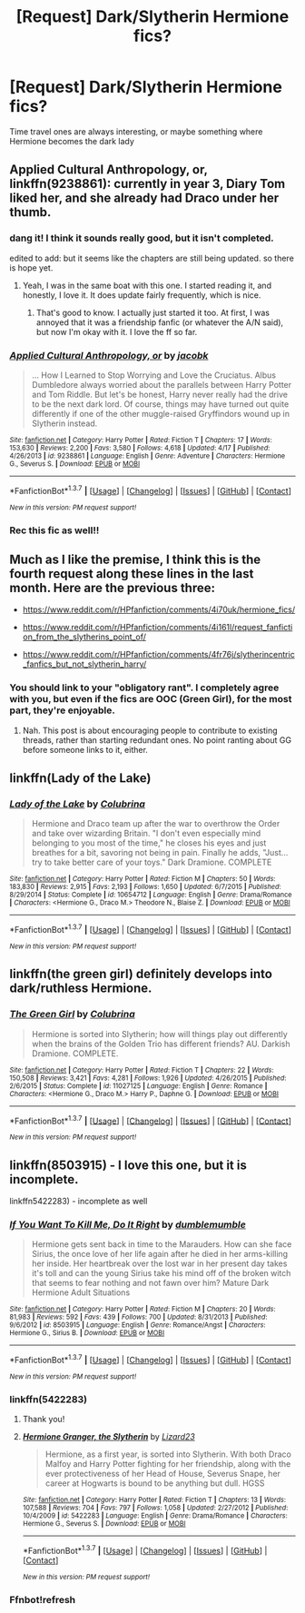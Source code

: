 #+TITLE: [Request] Dark/Slytherin Hermione fics?

* [Request] Dark/Slytherin Hermione fics?
:PROPERTIES:
:Author: skp777
:Score: 17
:DateUnix: 1462815830.0
:DateShort: 2016-May-09
:FlairText: Request
:END:
Time travel ones are always interesting, or maybe something where Hermione becomes the dark lady


** *Applied Cultural Anthropology, or*, linkffn(9238861): currently in year 3, Diary Tom liked her, and she already had Draco under her thumb.
:PROPERTIES:
:Author: InquisitorCOC
:Score: 11
:DateUnix: 1462819350.0
:DateShort: 2016-May-09
:END:

*** dang it! I think it sounds really good, but it isn't completed.

edited to add: but it seems like the chapters are still being updated. so there is hope yet.
:PROPERTIES:
:Author: uwidinh
:Score: 5
:DateUnix: 1462826127.0
:DateShort: 2016-May-10
:END:

**** Yeah, I was in the same boat with this one. I started reading it, and honestly, I love it. It does update fairly frequently, which is nice.
:PROPERTIES:
:Author: Cakegeek
:Score: 2
:DateUnix: 1462827518.0
:DateShort: 2016-May-10
:END:

***** That's good to know. I actually just started it too. At first, I was annoyed that it was a friendship fanfic (or whatever the A/N said), but now I'm okay with it. I love the ff so far.
:PROPERTIES:
:Author: uwidinh
:Score: 1
:DateUnix: 1463002446.0
:DateShort: 2016-May-12
:END:


*** [[http://www.fanfiction.net/s/9238861/1/][*/Applied Cultural Anthropology, or/*]] by [[https://www.fanfiction.net/u/2675402/jacobk][/jacobk/]]

#+begin_quote
  ... How I Learned to Stop Worrying and Love the Cruciatus. Albus Dumbledore always worried about the parallels between Harry Potter and Tom Riddle. But let's be honest, Harry never really had the drive to be the next dark lord. Of course, things may have turned out quite differently if one of the other muggle-raised Gryffindors wound up in Slytherin instead.
#+end_quote

^{/Site/: [[http://www.fanfiction.net/][fanfiction.net]] *|* /Category/: Harry Potter *|* /Rated/: Fiction T *|* /Chapters/: 17 *|* /Words/: 153,630 *|* /Reviews/: 2,200 *|* /Favs/: 3,580 *|* /Follows/: 4,618 *|* /Updated/: 4/17 *|* /Published/: 4/26/2013 *|* /id/: 9238861 *|* /Language/: English *|* /Genre/: Adventure *|* /Characters/: Hermione G., Severus S. *|* /Download/: [[http://www.p0ody-files.com/ff_to_ebook/ffn-bot/index.php?id=9238861&source=ff&filetype=epub][EPUB]] or [[http://www.p0ody-files.com/ff_to_ebook/ffn-bot/index.php?id=9238861&source=ff&filetype=mobi][MOBI]]}

--------------

*FanfictionBot*^{1.3.7} *|* [[[https://github.com/tusing/reddit-ffn-bot/wiki/Usage][Usage]]] | [[[https://github.com/tusing/reddit-ffn-bot/wiki/Changelog][Changelog]]] | [[[https://github.com/tusing/reddit-ffn-bot/issues/][Issues]]] | [[[https://github.com/tusing/reddit-ffn-bot/][GitHub]]] | [[[https://www.reddit.com/message/compose?to=%2Fu%2Ftusing][Contact]]]

^{/New in this version: PM request support!/}
:PROPERTIES:
:Author: FanfictionBot
:Score: 2
:DateUnix: 1462819415.0
:DateShort: 2016-May-09
:END:


*** Rec this fic as well!!
:PROPERTIES:
:Author: Meiyouxiangjiao
:Score: 1
:DateUnix: 1462934046.0
:DateShort: 2016-May-11
:END:


** Much as I like the premise, I think this is the fourth request along these lines in the last month. Here are the previous three:

- [[https://www.reddit.com/r/HPfanfiction/comments/4i70uk/hermione_fics/]]

- [[https://www.reddit.com/r/HPfanfiction/comments/4i161l/request_fanfiction_from_the_slytherins_point_of/]]

- [[https://www.reddit.com/r/HPfanfiction/comments/4fr76j/slytherincentric_fanfics_but_not_slytherin_harry/]]
:PROPERTIES:
:Author: turbinicarpus
:Score: 7
:DateUnix: 1462830999.0
:DateShort: 2016-May-10
:END:

*** You should link to your "obligatory rant". I completely agree with you, but even if the fics are OOC (Green Girl), for the most part, they're enjoyable.
:PROPERTIES:
:Author: Meiyouxiangjiao
:Score: 1
:DateUnix: 1462934148.0
:DateShort: 2016-May-11
:END:

**** Nah. This post is about encouraging people to contribute to existing threads, rather than starting redundant ones. No point ranting about GG before someone links to it, either.
:PROPERTIES:
:Author: turbinicarpus
:Score: 2
:DateUnix: 1462962125.0
:DateShort: 2016-May-11
:END:


** linkffn(Lady of the Lake)
:PROPERTIES:
:Author: raseyasriem
:Score: 2
:DateUnix: 1462828066.0
:DateShort: 2016-May-10
:END:

*** [[http://www.fanfiction.net/s/10654712/1/][*/Lady of the Lake/*]] by [[https://www.fanfiction.net/u/4314892/Colubrina][/Colubrina/]]

#+begin_quote
  Hermione and Draco team up after the war to overthrow the Order and take over wizarding Britain. "I don't even especially mind belonging to you most of the time," he closes his eyes and just breathes for a bit, savoring not being in pain. Finally he adds, "Just... try to take better care of your toys." Dark Dramione. COMPLETE
#+end_quote

^{/Site/: [[http://www.fanfiction.net/][fanfiction.net]] *|* /Category/: Harry Potter *|* /Rated/: Fiction M *|* /Chapters/: 50 *|* /Words/: 183,830 *|* /Reviews/: 2,915 *|* /Favs/: 2,193 *|* /Follows/: 1,650 *|* /Updated/: 6/7/2015 *|* /Published/: 8/29/2014 *|* /Status/: Complete *|* /id/: 10654712 *|* /Language/: English *|* /Genre/: Drama/Romance *|* /Characters/: <Hermione G., Draco M.> Theodore N., Blaise Z. *|* /Download/: [[http://www.p0ody-files.com/ff_to_ebook/ffn-bot/index.php?id=10654712&source=ff&filetype=epub][EPUB]] or [[http://www.p0ody-files.com/ff_to_ebook/ffn-bot/index.php?id=10654712&source=ff&filetype=mobi][MOBI]]}

--------------

*FanfictionBot*^{1.3.7} *|* [[[https://github.com/tusing/reddit-ffn-bot/wiki/Usage][Usage]]] | [[[https://github.com/tusing/reddit-ffn-bot/wiki/Changelog][Changelog]]] | [[[https://github.com/tusing/reddit-ffn-bot/issues/][Issues]]] | [[[https://github.com/tusing/reddit-ffn-bot/][GitHub]]] | [[[https://www.reddit.com/message/compose?to=%2Fu%2Ftusing][Contact]]]

^{/New in this version: PM request support!/}
:PROPERTIES:
:Author: FanfictionBot
:Score: 1
:DateUnix: 1462828084.0
:DateShort: 2016-May-10
:END:


** linkffn(the green girl) definitely develops into dark/ruthless Hermione.
:PROPERTIES:
:Author: orangedarkchocolate
:Score: 1
:DateUnix: 1462897521.0
:DateShort: 2016-May-10
:END:

*** [[http://www.fanfiction.net/s/11027125/1/][*/The Green Girl/*]] by [[https://www.fanfiction.net/u/4314892/Colubrina][/Colubrina/]]

#+begin_quote
  Hermione is sorted into Slytherin; how will things play out differently when the brains of the Golden Trio has different friends? AU. Darkish Dramione. COMPLETE.
#+end_quote

^{/Site/: [[http://www.fanfiction.net/][fanfiction.net]] *|* /Category/: Harry Potter *|* /Rated/: Fiction T *|* /Chapters/: 22 *|* /Words/: 150,508 *|* /Reviews/: 3,421 *|* /Favs/: 4,281 *|* /Follows/: 1,926 *|* /Updated/: 4/26/2015 *|* /Published/: 2/6/2015 *|* /Status/: Complete *|* /id/: 11027125 *|* /Language/: English *|* /Genre/: Romance *|* /Characters/: <Hermione G., Draco M.> Harry P., Daphne G. *|* /Download/: [[http://www.p0ody-files.com/ff_to_ebook/ffn-bot/index.php?id=11027125&source=ff&filetype=epub][EPUB]] or [[http://www.p0ody-files.com/ff_to_ebook/ffn-bot/index.php?id=11027125&source=ff&filetype=mobi][MOBI]]}

--------------

*FanfictionBot*^{1.3.7} *|* [[[https://github.com/tusing/reddit-ffn-bot/wiki/Usage][Usage]]] | [[[https://github.com/tusing/reddit-ffn-bot/wiki/Changelog][Changelog]]] | [[[https://github.com/tusing/reddit-ffn-bot/issues/][Issues]]] | [[[https://github.com/tusing/reddit-ffn-bot/][GitHub]]] | [[[https://www.reddit.com/message/compose?to=%2Fu%2Ftusing][Contact]]]

^{/New in this version: PM request support!/}
:PROPERTIES:
:Author: FanfictionBot
:Score: 1
:DateUnix: 1462897577.0
:DateShort: 2016-May-10
:END:


** linkffn(8503915) - I love this one, but it is incomplete.

linkffn5422283) - incomplete as well
:PROPERTIES:
:Author: Meiyouxiangjiao
:Score: 0
:DateUnix: 1462934744.0
:DateShort: 2016-May-11
:END:

*** [[http://www.fanfiction.net/s/8503915/1/][*/If You Want To Kill Me, Do It Right/*]] by [[https://www.fanfiction.net/u/2113378/dumblemumble][/dumblemumble/]]

#+begin_quote
  Hermione gets sent back in time to the Marauders. How can she face Sirius, the once love of her life again after he died in her arms-killing her inside. Her heartbreak over the lost war in her present day takes it's toll and can the young Sirius take his mind off of the broken witch that seems to fear nothing and not fawn over him? Mature Dark Hermione Adult Situations
#+end_quote

^{/Site/: [[http://www.fanfiction.net/][fanfiction.net]] *|* /Category/: Harry Potter *|* /Rated/: Fiction M *|* /Chapters/: 20 *|* /Words/: 81,983 *|* /Reviews/: 592 *|* /Favs/: 439 *|* /Follows/: 700 *|* /Updated/: 8/31/2013 *|* /Published/: 9/6/2012 *|* /id/: 8503915 *|* /Language/: English *|* /Genre/: Romance/Angst *|* /Characters/: Hermione G., Sirius B. *|* /Download/: [[http://www.p0ody-files.com/ff_to_ebook/ffn-bot/index.php?id=8503915&source=ff&filetype=epub][EPUB]] or [[http://www.p0ody-files.com/ff_to_ebook/ffn-bot/index.php?id=8503915&source=ff&filetype=mobi][MOBI]]}

--------------

*FanfictionBot*^{1.3.7} *|* [[[https://github.com/tusing/reddit-ffn-bot/wiki/Usage][Usage]]] | [[[https://github.com/tusing/reddit-ffn-bot/wiki/Changelog][Changelog]]] | [[[https://github.com/tusing/reddit-ffn-bot/issues/][Issues]]] | [[[https://github.com/tusing/reddit-ffn-bot/][GitHub]]] | [[[https://www.reddit.com/message/compose?to=%2Fu%2Ftusing][Contact]]]

^{/New in this version: PM request support!/}
:PROPERTIES:
:Author: FanfictionBot
:Score: 1
:DateUnix: 1462934797.0
:DateShort: 2016-May-11
:END:


*** linkffn(5422283)
:PROPERTIES:
:Author: Peragot
:Score: 1
:DateUnix: 1463883578.0
:DateShort: 2016-May-22
:END:

**** Thank you!
:PROPERTIES:
:Author: Meiyouxiangjiao
:Score: 2
:DateUnix: 1463890913.0
:DateShort: 2016-May-22
:END:


**** [[http://www.fanfiction.net/s/5422283/1/][*/Hermione Granger, the Slytherin/*]] by [[https://www.fanfiction.net/u/1117461/Lizard23][/Lizard23/]]

#+begin_quote
  Hermione, as a first year, is sorted into Slytherin. With both Draco Malfoy and Harry Potter fighting for her friendship, along with the ever protectiveness of her Head of House, Severus Snape, her career at Hogwarts is bound to be anything but dull. HGSS
#+end_quote

^{/Site/: [[http://www.fanfiction.net/][fanfiction.net]] *|* /Category/: Harry Potter *|* /Rated/: Fiction T *|* /Chapters/: 13 *|* /Words/: 107,588 *|* /Reviews/: 704 *|* /Favs/: 797 *|* /Follows/: 1,058 *|* /Updated/: 2/27/2012 *|* /Published/: 10/4/2009 *|* /id/: 5422283 *|* /Language/: English *|* /Genre/: Drama/Romance *|* /Characters/: Hermione G., Severus S. *|* /Download/: [[http://www.p0ody-files.com/ff_to_ebook/ffn-bot/index.php?id=5422283&source=ff&filetype=epub][EPUB]] or [[http://www.p0ody-files.com/ff_to_ebook/ffn-bot/index.php?id=5422283&source=ff&filetype=mobi][MOBI]]}

--------------

*FanfictionBot*^{1.3.7} *|* [[[https://github.com/tusing/reddit-ffn-bot/wiki/Usage][Usage]]] | [[[https://github.com/tusing/reddit-ffn-bot/wiki/Changelog][Changelog]]] | [[[https://github.com/tusing/reddit-ffn-bot/issues/][Issues]]] | [[[https://github.com/tusing/reddit-ffn-bot/][GitHub]]] | [[[https://www.reddit.com/message/compose?to=tusing][Contact]]]

^{/New in this version: PM request support!/}
:PROPERTIES:
:Author: FanfictionBot
:Score: 1
:DateUnix: 1463883643.0
:DateShort: 2016-May-22
:END:


*** Ffnbot!refresh
:PROPERTIES:
:Author: Meiyouxiangjiao
:Score: 1
:DateUnix: 1463887891.0
:DateShort: 2016-May-22
:END:
